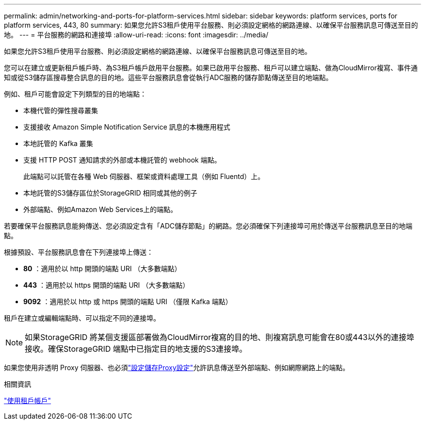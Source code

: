 ---
permalink: admin/networking-and-ports-for-platform-services.html 
sidebar: sidebar 
keywords: platform services, ports for platform services, 443, 80 
summary: 如果您允許S3租戶使用平台服務、則必須設定網格的網路連線、以確保平台服務訊息可傳送至目的地。 
---
= 平台服務的網路和連接埠
:allow-uri-read: 
:icons: font
:imagesdir: ../media/


[role="lead"]
如果您允許S3租戶使用平台服務、則必須設定網格的網路連線、以確保平台服務訊息可傳送至目的地。

您可以在建立或更新租戶帳戶時、為S3租戶帳戶啟用平台服務。如果已啟用平台服務、租戶可以建立端點、做為CloudMirror複寫、事件通知或從S3儲存區搜尋整合訊息的目的地。這些平台服務訊息會從執行ADC服務的儲存節點傳送至目的地端點。

例如、租戶可能會設定下列類型的目的地端點：

* 本機代管的彈性搜尋叢集
* 支援接收 Amazon Simple Notification Service 訊息的本機應用程式
* 本地託管的 Kafka 叢集
* 支援 HTTP POST 通知請求的外部或本機託管的 webhook 端點。
+
此端點可以託管在各種 Web 伺服器、框架或資料處理工具（例如 Fluentd）上。

* 本地託管的S3儲存區位於StorageGRID 相同或其他的例子
* 外部端點、例如Amazon Web Services上的端點。


若要確保平台服務訊息能夠傳送、您必須設定含有「ADC儲存節點」的網路。您必須確保下列連接埠可用於傳送平台服務訊息至目的地端點。

根據預設、平台服務訊息會在下列連接埠上傳送：

* *80* ：適用於以 http 開頭的端點 URI （大多數端點）
* *443* ：適用於以 https 開頭的端點 URI （大多數端點）
* *9092* ：適用於以 http 或 https 開頭的端點 URI （僅限 Kafka 端點）


租戶在建立或編輯端點時、可以指定不同的連接埠。


NOTE: 如果StorageGRID 將某個支援區部署做為CloudMirror複寫的目的地、則複寫訊息可能會在80或443以外的連接埠接收。確保StorageGRID 端點中已指定目的地支援的S3連接埠。

如果您使用非透明 Proxy 伺服器、也必須link:configuring-storage-proxy-settings.html["設定儲存Proxy設定"]允許訊息傳送至外部端點、例如網際網路上的端點。

.相關資訊
link:../tenant/index.html["使用租戶帳戶"]
